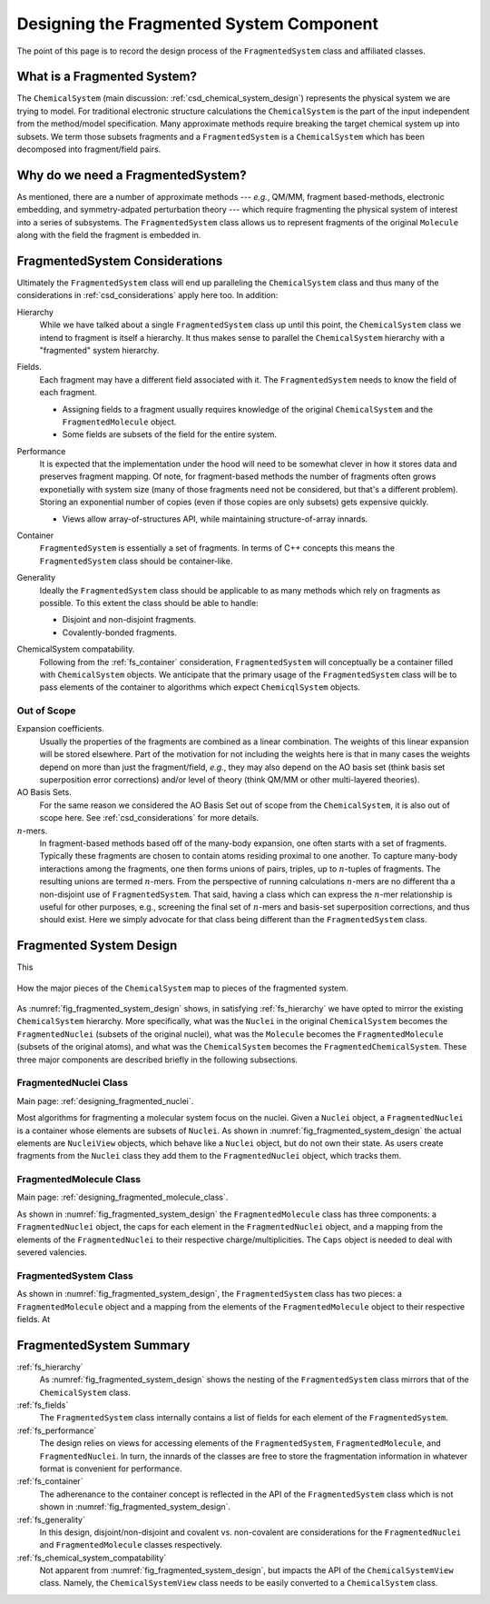 .. _designing_fragmented_system:

#########################################
Designing the Fragmented System Component
#########################################

The point of this page is to record the design process of the 
``FragmentedSystem`` class and affiliated classes.

****************************
What is a Fragmented System?
****************************

The ``ChemicalSystem`` (main discussion: :ref:`csd_chemical_system_design`)
represents the physical system we are trying to model. For traditional
electronic structure calculations the ``ChemicalSystem`` is the part of the
input independent from the method/model specification. Many approximate
methods require breaking the target chemical system up into subsets. We term
those subsets fragments and a ``FragmentedSystem`` is a ``ChemicalSystem``
which has been decomposed into fragment/field pairs.

**********************************
Why do we need a FragmentedSystem?
**********************************

As mentioned, there are a number of approximate methods --- *e.g.*, QM/MM,
fragment based-methods, electronic embedding, and symmetry-adpated perturbation
theory --- which require fragmenting the physical system of interest into a
series of subsystems. The ``FragmentedSystem`` class allows us to represent
fragments of the original ``Molecule`` along with the field the fragment is
embedded in.

*******************************
FragmentedSystem Considerations
*******************************

Ultimately the ``FragmentedSystem`` class will end up paralleling the 
``ChemicalSystem`` class and thus many of the considerations in 
:ref:`csd_considerations` apply here too. In addition:

.. _fs_hierarchy:

Hierarchy
   While we have talked about a single ``FragmentedSystem`` class up until this
   point, the ``ChemicalSystem`` class we intend to fragment is itself a 
   hierarchy. It thus makes sense to parallel the ``ChemicalSystem``
   hierarchy with a "fragmented" system hierarchy.

.. _fs_fields:

Fields.
   Each fragment may have a different field associated with it. The 
   ``FragmentedSystem`` needs to know the field of each fragment.

   - Assigning fields to a fragment usually requires knowledge of the original
     ``ChemicalSystem`` and the ``FragmentedMolecule`` object.
   - Some fields are subsets of the field for the entire system.   

.. _fs_performance:

Performance
   It is expected that the implementation under the hood will need to be
   somewhat clever in how it stores data and preserves fragment mapping. Of
   note, for fragment-based methods the number of fragments often grows 
   exponetially with system size (many of those fragments need not be
   considered, but that's a different problem). Storing an exponential number
   of copies (even if those copies are only subsets) gets expensive quickly.

   - Views allow array-of-structures API, while maintaining structure-of-array
     innards.

.. _fs_container:

Container
   ``FragmentedSystem`` is essentially a set of fragments. In terms of C++
   concepts this means the ``FragmentedSystem`` class should be container-like.

.. _fs_generality:

Generality
   Ideally the ``FragmentedSystem`` class should be applicable to as many
   methods which rely on fragments as possible. To this extent the class should
   be able to handle:

   - Disjoint and non-disjoint fragments.
   - Covalently-bonded fragments.

.. _fs_chemical_system_compatability:

ChemicalSystem compatability.
   Following from the :ref:`fs_container` consideration, ``FragmentedSystem``
   will conceptually be a container filled with ``ChemicalSystem`` objects. We
   anticipate that the primary usage of the ``FragmentedSystem`` class will be
   to pass elements of the container to algorithms which expect 
   ``ChemicqlSystem`` objects. 

Out of Scope
============

Expansion coefficients.
   Usually the properties of the fragments are combined as a linear combination.
   The weights of this linear expansion will be stored elsewhere. Part of the
   motivation for not including the weights here is that in many cases the
   weights depend on more than just the fragment/field, *e.g.*, they may also
   depend on the AO basis set (think basis set superposition error corrections)
   and/or level of theory (think QM/MM or other multi-layered theories).

AO Basis Sets.
   For the same reason we considered the AO Basis Set out of scope from the
   ``ChemicalSystem``, it is also out of scope here. See 
   :ref:`csd_considerations` for more details.

:math:`n`-mers.
   In fragment-based methods based off of the many-body expansion, one often
   starts with a set of fragments. Typically these fragments are chosen to 
   contain atoms residing proximal to one another. To capture many-body
   interactions among the fragments, one then forms unions of pairs, triples,
   up to :math:`n`-tuples of fragments. The resulting unions are termed 
   :math:`n`-mers. From the perspective of running calculations :math:`n`-mers
   are no different tha a non-disjoint use of ``FragmentedSystem``. That said,
   having a class which can express the :math:`n`-mer relationship is useful 
   for other purposes, e.g., screening the final set of :math:`n`-mers and 
   basis-set superposition corrections, and thus should exist. Here we simply
   advocate for that class being different than the ``FragmentedSystem`` class.

************************
Fragmented System Design
************************

This

.. _fig_fragmented_system_design:

.. figure:: assets/fragmented_system.png
   :align: center

   How the major pieces of the ``ChemicalSystem`` map to pieces of the 
   fragmented system.

As :numref:`fig_fragmented_system_design` shows, in satisfying 
:ref:`fs_hierarchy` we have opted to mirror the existing ``ChemicalSystem``
hierarchy. More specifically, what was the ``Nuclei`` in the original 
``ChemicalSystem`` becomes the ``FragmentedNuclei`` (subsets of the original
nuclei), what was the ``Molecule`` becomes the ``FragmentedMolecule`` (subsets
of the original atoms), and what was the ``ChemicalSystem`` becomes the
``FragmentedChemicalSystem``. These three major components are described briefly
in the following subsections.

FragmentedNuclei Class
======================

Main page: :ref:`designing_fragmented_nuclei`.

Most algorithms for fragmenting a molecular system focus on the nuclei. Given
a ``Nuclei`` object, a ``FragmentedNuclei`` is a container whose elements are
subsets of ``Nuclei``. As shown in :numref:`fig_fragmented_system_design` the
actual elements are ``NucleiView`` objects, which behave like a ``Nuclei``
object, but do not own their state. As users create fragments from the 
``Nuclei`` class they add them to the ``FragmentedNuclei`` object, which tracks
them.

FragmentedMolecule Class
========================

Main page: :ref:`designing_fragmented_molecule_class`.

As shown in :numref:`fig_fragmented_system_design` the ``FragmentedMolecule``
class has three components: a ``FragmentedNuclei`` object, the caps for each
element in the ``FragmentedNuclei`` object, and a mapping from
the elements of the ``FragmentedNuclei`` to their respective 
charge/multiplicities. The ``Caps`` object is needed to deal with severed
valencies.

FragmentedSystem Class
======================

As shown in :numref:`fig_fragmented_system_design`, the ``FragmentedSystem``
class has two pieces: a ``FragmentedMolecule`` object and a mapping from the
elements of the ``FragmentedMolecule`` object to their respective fields. At

************************
FragmentedSystem Summary
************************

:ref:`fs_hierarchy`
   As :numref:`fig_fragmented_system_design` shows the nesting of the
   ``FragmentedSystem`` class mirrors that of the ``ChemicalSystem`` class.

:ref:`fs_fields`
   The ``FragmentedSystem`` class internally contains a list of fields for
   each element of the ``FragmentedSystem``. 

:ref:`fs_performance`
   The design relies on views for accessing elements of the 
   ``FragmentedSystem``, ``FragmentedMolecule``, and ``FragmentedNuclei``.
   In turn, the innards of the classes are free to store the fragmentation
   information in whatever format is convenient for performance.

:ref:`fs_container`
   The adherenance to the container concept is reflected in the API of the
   ``FragmentedSystem`` class which is not shown in 
   :numref:`fig_fragmented_system_design`.

:ref:`fs_generality`
   In this design, disjoint/non-disjoint and covalent vs. non-covalent are 
   considerations for the ``FragmentedNuclei`` and ``FragmentedMolecule``
   classes respectively. 

:ref:`fs_chemical_system_compatability`
   Not apparent from :numref:`fig_fragmented_system_design`, but impacts the
   API of the ``ChemicalSystemView`` class. Namely, the ``ChemicalSystemView``
   class needs to be easily converted to a ``ChemicalSystem`` class.